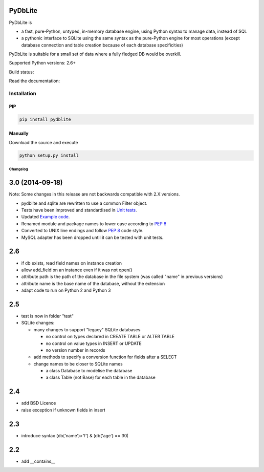 .. |build-status| image:: https://api.travis-ci.org/bendikro/PyDbLite.svg
    :target: https://travis-ci.org/bendikro/PyDbLite

.. |docs| image:: https://readthedocs.org/projects/pydblite/badge/?version=latest
    :target: https://pydblite.readthedocs.org
    :alt: Documentation Status

.. |pypi| image:: http://img.shields.io/pypi/v/pydblite.png
    :alt: PYPI Package
    :target: https://pypi.python.org/pypi/PyDbLite

PyDbLite
=============

PyDbLite is

* a fast, pure-Python, untyped, in-memory database engine, using
  Python syntax to manage data, instead of SQL
* a pythonic interface to SQLite using the same syntax as the
  pure-Python engine for most operations (except database connection
  and table creation because of each database specificities)

PyDbLite is suitable for a small set of data where a fully fledged DB would be overkill.

Supported Python versions: 2.6+

Build status: |build-status|

Read the documentation: |docs|

Installation
---------------

PIP
~~~~~~~~~

.. code-block:: bash

    pip install pydblite

Manually
~~~~~~~~~

Download the source and execute

.. code-block:: bash

    python setup.py install


Changelog
*********


3.0 (2014-09-18)
================

Note: Some changes in this release are not backwards compatible with
2.X versions.

* pydblite and sqlite are rewritten to use a common Filter object.

* Tests have been improved and standardised in `Unit tests
  <http://pydblite.readthedocs.org/en/latest/unittests.html>`_.

* Updated `Example code
  <http://pydblite.readthedocs.org/en/latest/examples.html>`_.

* Renamed module and package names to lower case according to `PEP 8
  <http://www.python.org/dev/peps/pep-0008>`_

* Converted to UNIX line endings and follow `PEP 8
  <http://www.python.org/dev/peps/pep-0008>`_ code style.

* MySQL adapter has been dropped until it can be tested with unit
  tests.


2.6
===

* if db exists, read field names on instance creation

* allow add_field on an instance even if it was not open()

* attribute path is the path of the database in the file system (was
  called "name" in previous versions)

* attribute name is the base name of the database, without the
  extension

* adapt code to run on Python 2 and Python 3


2.5
===

* test is now in folder "test"

* SQLite changes:

  * many changes to support "legacy" SQLite databases

    * no control on types declared in CREATE TABLE or ALTER TABLE

    * no control on value types in INSERT or UPDATE

    * no version number in records

  * add methods to specify a conversion function for fields after a
    SELECT

  * change names to be closer to SQLite names

    * a class Database to modelise the database

    * a class Table (not Base) for each table in the database


2.4
===

* add BSD Licence

* raise exception if unknown fields in insert


2.3
===

* introduce syntax (db('name')>'f') & (db('age') == 30)


2.2
===

* add __contains__
